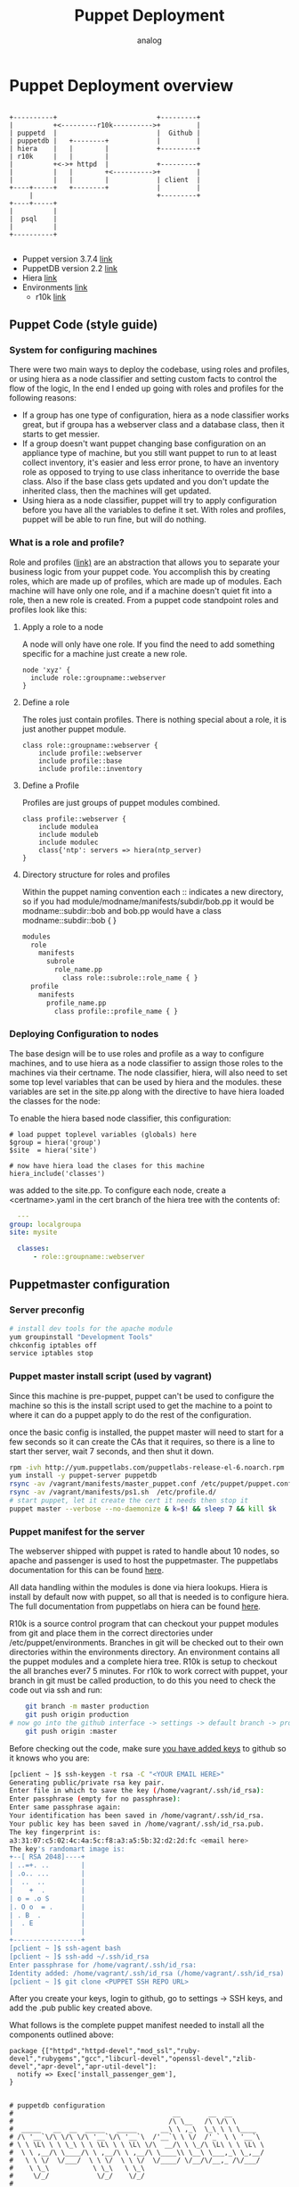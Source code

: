 #+OPTIONS: ^:nil
#+AUTHOR: analog
#+EMAIL: analog@analogpixel.org
#+TITLE: Puppet Deployment
#+HTML_HEAD: <style>pre.src {background-color: #303030; color: #e5e5e5;}</style>

* Puppet Deployment overview
  #+begin_src ditaa :file ../img/puppetOverview.png

    +----------+                         +---------+
    |          +<---------r10k---------->+         |
    | puppetd  |                         |  Github |
    | puppetdb |   +--------+            |         |
    | hiera    |   |        |            +---------+
    | r10k     |   |        |
    |          +<->+ httpd  |            +---------+
    |          |   |        +<---------->+         |
    |          |   |        |            | client  |
    +----+-----+   +--------+            |         |
         |                               +---------+
    +----+-----+
    |          |
    |  psql    |
    |          |
    +----------+

	#+end_src
  - Puppet version 3.7.4 [[https://docs.puppetlabs.com/guides/install_puppet/install_el.html][link]]
  - PuppetDB version 2.2 [[https://docs.puppetlabs.com/puppetdb/2.2/][link]]
  - Hiera [[https://docs.puppetlabs.com/hiera/1/configuring.html][link]]
  - Environments [[https://docs.puppetlabs.com/puppet/latest/reference/environments_configuring.html][link]]
	- r10k [[https://forge.puppetlabs.com/zack/r10k][link]]

** Puppet Code (style guide)
*** System for configuring machines
	 There were two main ways to deploy the codebase, using roles and profiles, or
	 using hiera as a node classifier and setting custom facts to control the flow of
	 the logic, In the end I ended up going with roles and profiles for the following reasons:
	 - If a group has one type of configuration, hiera as a node classifier works great, but
		 if groupa has a webserver class and a database class, then it starts to get messier.
	 - If a group doesn't want puppet changing base configuration on an appliance type of machine,
		 but you still want puppet to run to at least collect inventory, it's easier and less
		 error prone, to have an inventory role as opposed to trying to use class inheritance to
		 override the base class.  Also if the base class gets updated and you don't update the
		 inherited class, then the machines will get updated.
	 - Using hiera as a node classifier, puppet will try to apply configuration before
		 you have all the variables to define it set.  With roles and profiles, puppet
		 will be able to run fine, but will do nothing.

*** What is a role and profile?
		Role and profiles ([[http://puppetlabs.com/presentations/designing-puppet-rolesprofiles-pattern][link)]] are an abstraction that allows you to separate your business logic from
		your puppet code. You accomplish this by creating roles, which are made up of profiles, which
		are made up of modules.  Each machine will have only one role, and if a machine doesn't quiet
		fit into a role, then a new role is created.  From a puppet code standpoint roles and profiles
		look like this:

**** Apply a role to a node
		 A node will only have one role.  If you find the need to add something specific for a machine
		 just create a new role.
     #+begin_src puppet
     node 'xyz' {
       include role::groupname::webserver
     }
		 #+end_src
**** Define a role
		 The roles just contain profiles.  There is nothing special about a role, it is
		 just another puppet module.
		 #+begin_src puppet
		 class role::groupname::webserver {
			 include profile::webserver
			 include profile::base
			 include profile::inventory
		 #+end_src
**** Define a Profile
		 Profiles are just groups of puppet modules combined.
		 #+begin_src puppet
		 class profile::webserver {
			 include modulea
			 include moduleb
			 include modulec
			 class{'ntp': servers => hiera(ntp_server)
		 }
		 #+end_src
**** Directory structure for roles and profiles
     Within the puppet naming convention each :: indicates a new directory, so if you had
		 module/modname/manifests/subdir/bob.pp  it would be modname::subdir::bob  and bob.pp would
		 have a class modname::subdir::bob { }
		 #+begin_src sh
       modules
         role
           manifests
             subrole
               role_name.pp
                 class role::subrole::role_name { }
         profile
           manifests
             profile_name.pp
               class profile::profile_name { }
		 #+end_src

*** Deploying Configuration to nodes
   The base design will be to use roles and profile as a way to configure machines, and
	 to use hiera as a node classifier to assign those roles to the machines via their certname.
	 The node classifier, hiera, will also need to set some top level variables that can be
	 used by hiera and the modules. these variables are set in the site.pp along with the
	 directive to have hiera loaded the classes for the node:

 	 To enable the hiera based node classifier, this configuration:
	 #+begin_src puppet
   # load puppet toplevel variables (globals) here
   $group = hiera('group')
   $site  = hiera('site')

   # now have hiera load the clases for this machine
   hiera_include('classes')
	 #+end_src
	 was added to the site.pp. To configure each node, create a <certname>.yaml in the
	 cert branch of the hiera tree with the contents of:
	 #+begin_src yaml
	 ---
   group: localgroupa
   site: mysite

	 classes:
		 - role::groupname::webserver
	 #+end_src


** Puppetmaster configuration
*** Server preconfig
    #+begin_src sh
    # install dev tools for the apache module
    yum groupinstall "Development Tools"
    chkconfig iptables off
    service iptables stop
		#+end_src

*** Puppet master install script (used by vagrant)
		Since this machine is pre-puppet, puppet can't be used to configure the machine
		so this is the install script used to get the machine to a point to where it
		can do a puppet apply to do the rest of the configuration.

		once the basic config is installed, the puppet master will need to start
		for a few seconds so it can create the CAs that it requires, so there
		is a line to start ther server, wait 7 seconds, and then shut it down.

		#+begin_src sh :tangle c:/data/pmaster/manifests/masterInstall.sh
    rpm -ivh http://yum.puppetlabs.com/puppetlabs-release-el-6.noarch.rpm
    yum install -y puppet-server puppetdb
    rsync -av /vagrant/manifests/master_puppet.conf /etc/puppet/puppet.conf
    rsync -av /vagrant/manifests/ps1.sh  /etc/profile.d/
    # start puppet, let it create the cert it needs then stop it
    puppet master --verbose --no-daemonize & k=$! && sleep 7 && kill $k
		#+end_src

*** Puppet manifest for the server
		The webserver shipped with puppet is rated to handle about 10 nodes, so
		apache and passenger is used to host the puppetmaster.  The puppetlabs
		documentation for this can be found [[https://docs.puppetlabs.com/guides/passenger.html][here]].

		All data handling within the modules is done via hiera lookups. Hiera is
		install by default now with puppet, so all that is needed is to configure
		hiera.  The full documentation from puppetlabs on hiera can be found [[https://docs.puppetlabs.com/hiera/1/installing.html][here]].

		R10k is a source control program that can checkout your puppet modules from git
		and place them in the correct directories under /etc/puppet/environments.  Branches
		in git will be checked out to their own directories within the environments directory.
		An environment contains all the puppet modules and a complete hiera tree.  R10k is
		setup to checkout the all branches ever7 5 minutes. For r10k to work correct with puppet,
		your branch in git must be called production, to do this you need to check the code out via ssh and run:
		#+begin_src sh
		git branch -m master production
		git push origin production
    # now go into the github interface -> settings -> default branch -> production
		git push origin :master
		#+end_src
		Before checking out the code, make sure [[https://help.github.com/enterprise/2.0/user/articles/generating-ssh-keys/#platform-linux][you have added keys]] to github so it knows
		who you are:
		#+begin_src sh
		[pclient ~ ]$ ssh-keygen -t rsa -C "<YOUR EMAIL HERE>"
		Generating public/private rsa key pair.
		Enter file in which to save the key (/home/vagrant/.ssh/id_rsa):
		Enter passphrase (empty for no passphrase):
		Enter same passphrase again:
		Your identification has been saved in /home/vagrant/.ssh/id_rsa.
		Your public key has been saved in /home/vagrant/.ssh/id_rsa.pub.
		The key fingerprint is:
		a3:31:07:c5:02:4c:4a:5c:f8:a3:a5:5b:32:d2:2d:fc <email here>
		The key's randomart image is:
		+--[ RSA 2048]----+
		| ..=+. ..        |
		| .o.. ...        |
		|  ..  ..         |
		|    +  .         |
		| o = .o S        |
		|. O o  = .       |
		| . B  .          |
		|  . E            |
		|                 |
		+-----------------+
		[pclient ~ ]$ ssh-agent bash
		[pclient ~ ]$ ssh-add ~/.ssh/id_rsa
		Enter passphrase for /home/vagrant/.ssh/id_rsa:
		Identity added: /home/vagrant/.ssh/id_rsa (/home/vagrant/.ssh/id_rsa)
		[pclient ~ ]$ git clone <PUPPET SSH REPO URL>
		#+end_src
    After you create your keys, login to github, go to settings -> SSH keys, and
		add the .pub public key created above.

		What follows is the complete puppet manifest needed to install all the components outlined above:

		#+begin_src puppet :tangle c:/data/pmaster/manifests/pmaster.pp
      package {["httpd","httpd-devel","mod_ssl","ruby-devel","rubygems","gcc","libcurl-devel","openssl-devel","zlib-devel","apr-devel","apr-util-devel"]:
        notify => Exec['install_passenger_gem'],
      }


      # puppetdb configuration
      #                                        __       __  __
      #                                       /\ \__   /\ \/\ \
      #  _____   __  __  _____   _____      __\ \ ,_\  \_\ \ \ \____
      # /\ '__`\/\ \/\ \/\ '__`\/\ '__`\  /'__`\ \ \/  /'_` \ \ '__`\
      # \ \ \L\ \ \ \_\ \ \ \L\ \ \ \L\ \/\  __/\ \ \_/\ \L\ \ \ \L\ \
      #  \ \ ,__/\ \____/\ \ ,__/\ \ ,__/\ \____\\ \__\ \___,_\ \_,__/
      #   \ \ \/  \/___/  \ \ \/  \ \ \/  \/____/ \/__/\/__,_ /\/___/
      #    \ \_\           \ \_\   \ \_\
      #     \/_/            \/_/    \/_/
      #
      package {["puppetdb", "puppet", "puppetdb-terminus"]:
      }

      package {"postgresql-server":
        notify => Exec['configurepostgresql'],
      }

      service {"postgresql":
        ensure => "running",
        enable => "true",
        require => Package['postgresql-server'],
      }

      exec {'configurepostgresql':g
        command     => "/bin/bash /vagrant/manifests/configurepsql.sh",
        path        => ["/bin","/usr/bin","/sbin","/usr/sbin"],
        refreshonly => true,
      }

      service {"puppetdb":
        ensure  => "running",
        enable  => "true",
        require => [Package['puppetdb'],File['/etc/puppet/puppetdb.conf'], Exec['configSSLpuppetdb'] ],
      }

      exec {'configSSLpuppetdb':
        command     => "/usr/sbin/puppetdb ssl-setup",
        path        => ["/bin","/usr/bin","/sbin","/usr/sbin"],
      }

      file {"/etc/puppetdb/conf.d/database.ini":
        source => "/vagrant/manifests/database.ini",
        ensure => file,
        owner  => puppetdb,
        group  => puppetdb,
        mode   => 640,
        require => Package['puppetdb'],
      }

      file {"/etc/puppet/puppetdb.conf":
        source => "/vagrant/manifests/puppetdb.conf",
        ensure => file,
        owner  => root,
        group  => root,
        mode   => 755,
        notify => Exec['configSSLpuppetdb'],
      }

      file {"/etc/puppet/routes.yaml":
        source => "/vagrant/manifests/routes.yaml",
        ensure => file,
        owner  => root,
        group  => root,
        mode   => 755,
      }

      ##### BEGIN r10k install section ######
      #
      #          _     __   __
      #        /' \  /'__`\/\ \
      #  _ __ /\_, \/\ \/\ \ \ \/'\
      # /\`'__\/_/\ \ \ \ \ \ \ , <
      # \ \ \/   \ \ \ \ \_\ \ \ \\`\
      #  \ \_\    \ \_\ \____/\ \_\ \_\
      #   \/_/     \/_/\/___/  \/_/\/_/
      #
      exec {'r10kinstall':
        command     => "/usr/bin/puppet module install zack-r10k",
        creates     => "/etc/r10k.yaml",
        path        => ["/bin","/usr/bin","/sbin","/usr/sbin"],
        require     => [ Package['puppet'], File['/tmp/r10kinstall.pp']],
        notify      => Exec['installr10k'],
      }

      file {"/tmp/r10kinstall.pp":
        content => "class {'r10k': remote => '<URL TO YOUR GIT PUPPET MODULES>', }",
        ensure => file,
        owner  => root,
        group  => root,
        mode   => 750,
      }

      exec {'configureGit':
        environment => ["HOME=/root"],
        command     => "/usr/bin/git config --global http.sslVerify false",
        path        => ["/bin","/usr/bin","/sbin","/usr/sbin"],
        refreshonly => true,
      }

      exec {'installr10k':
        command     => "/usr/bin/puppet apply /tmp/r10kinstall.pp",
        path        => ["/bin","/usr/bin","/sbin","/usr/sbin"],
        refreshonly => true,
        notify      => Exec['configureGit'],
      }

      # every 5 min checkout new source, using array instead of */5
      # to ensure it works with any cron deamon
      cron {"r10k":
        command => "/usr/bin/r10k deploy environment > /dev/null 2>&1",
        user    => root,
        minute  => [0,5,10,15,20,25,30,35,40,45,50,55],
      }
      ####### END r10k install section ######


      ##### BEGIN hiera install section ######
      #  __
      # /\ \      __
      # \ \ \___ /\_\     __   _ __    __
      #  \ \  _ `\/\ \  /'__`\/\`'__\/'__`\
      #   \ \ \ \ \ \ \/\  __/\ \ \//\ \L\.\_
      #    \ \_\ \_\ \_\ \____\\ \_\\ \__/.\_\
      #     \/_/\/_/\/_/\/____/ \/_/ \/__/\/_/
      #
      #
      package {"hiera":}

      # this is were hiera defaults to pointing
      file {"/etc/hiera.yaml":
        target => "/etc/puppet/hiera.yaml",
        ensure => link,
      }

      file {"/etc/puppet/hiera.yaml":
        source => "/vagrant/manifests/hiera.yaml",
        ensure => file,
        owner  => root,
        group  => root,
        mode   => 755,
      }
      ####### END hiera install section ######


      ##### BEGIN puppetmaster install section ######
      #                                        __
      #                                       /\ \__
      #  _____   __  __  _____   _____      __\ \ ,_\
      # /\ '__`\/\ \/\ \/\ '__`\/\ '__`\  /'__`\ \ \/
      # \ \ \L\ \ \ \_\ \ \ \L\ \ \ \L\ \/\  __/\ \ \_
      #  \ \ ,__/\ \____/\ \ ,__/\ \ ,__/\ \____\\ \__\
      #   \ \ \/  \/___/  \ \ \/  \ \ \/  \/____/ \/__/
      #    \ \_\           \ \_\   \ \_\
      #     \/_/            \/_/    \/_/
      #
      service {"httpd":
        ensure => "running",
        enable => "true",
        require => Package['httpd'],
      }

      # these requests will be handled through httpd
      service {"puppetmaster":
        ensure => "stopped",
        enable => "false",
      }

      # install passenger to host puppetmaster in apache
      exec {'install_passenger_gem':
        command     => "/usr/bin/gem install rack && /usr/bin/gem install passenger -v 4.0.59",
        path        => ["/bin","/usr/bin","/sbin","/usr/sbin"],
        refreshonly => true,
        notify      => Exec['install_passenger'],
      }

      exec {'install_passenger':
        command     => "/usr/bin/passenger-install-apache2-module -a",
        creates     => "/usr/lib/ruby/gems/1.8/gems/passenger-4.0.59/buildout/apache2/mod_passenger.so",
        path        => ["/bin","/usr/bin","/sbin","/usr/sbin"],
        require     => [ Exec['install_passenger_gem'], Package['rubygems'] ],
      }

      # create the directory for the puppet server rack application
      # to live in
      file {["/usr/share/puppet/rack",
             "/usr/share/puppet/rack/puppetmasterd",
             "/usr/share/puppet/rack/puppetmasterd/public",
             "/usr/share/puppet/rack/puppetmasterd/tmp",
             ]:
               ensure => directory,
               owner  => puppet,
               group  => puppet,
               mode   => 755,
      }

      # Rack application configuration, installed via puppet install
      file {"/usr/share/puppet/rack/puppetmasterd/config.ru":
        source => "/usr/share/puppet/ext/rack/config.ru",
        ensure => file,
        owner  => puppet,
        group  => puppet,
        mode   => 750,
        require => [ File['/usr/share/puppet/rack/puppetmasterd'], File['/etc/puppet/puppet.conf']],
        notify => Service['httpd'],
      }

      # Configuration for apache to run the rack application
      file {"/etc/httpd/conf.d/puppetmaster.conf":
        source => "/vagrant/manifests/httpd_puppet.conf",
        ensure => file,
        owner  => root,
        group  => root,
        mode   => 750,
        require => Package['httpd'],
      }

      # keep the perms open on puppet.conf so the apache
      # proc running can read it
      file {"/etc/puppet/puppet.conf":
        source => "/vagrant/manifests/master_puppet.conf",
        ensure => file,
        owner  => root,
        group  => root,
        mode   => 755,
      }

      file {"/etc/puppet/environments/production":
        ensure => directory,
        owner  => puppet,
        group  => puppet,
        mode   => 755,
      }

      # we are using environments so get rid of these dirs
      # so they don't cause any confusion
      file {["/etc/puppet/manifests","/etc/puppet/modules","/etc/puppet/environments/example_env"]:
        ensure => absent,
        force => true,
      }

      # just used for testing
      host{"pmaster": ip=> "192.168.2.2"}
      host{"pclient": ip=> "192.168.2.3"}
      host{"pclient2": ip=> "192.168.2.4"}
		#+end_src

*** puppet.conf
    Puppet configuration reference can be found [[https://docs.puppetlabs.com/references/3.7.latest/configuration.html][here]]

		- *dns_alt_names* : set this to anything that the master could ever resolve to.  These names
			are added to the certificate of the puppetmaster. [[https://docs.puppetlabs.com/references/3.7.latest/configuration.html#dnsaltnames][doc]]
		- *certname* : what this machine is called and the name of the cert [[https://docs.puppetlabs.com/references/3.7.latest/configuration.html#certname][doc]]
		- *basemodulepath*: note that it contains an $envrionment variable. The default env will
			be production. Since r10k will be used, only the base directory will need to be created,
			the rest will be filled in by r10k checkouts. [[https://docs.puppetlabs.com/references/3.7.latest/configuration.html#basemodulepath][doc]]
		- *autosign* : automatically sign certs as clients checkin. [[https://docs.puppetlabs.com/references/3.7.latest/configuration.html#autosign][doc]]
		- *reports* : which report handler to use. [[https://docs.puppetlabs.com/references/3.7.latest/configuration.html#reports][doc]]
    - *environment* : which environment to use by default, more information on
			environments can be found [[https://docs.puppetlabs.com/puppet/3.7/reference/environments_configuring.html][here]]

		#+begin_src any-ini :tangle c:/data/pmaster/manifests/master_puppet.conf
      [main]
          dns_alt_names =  pmaster,pmaster1,puppet,puppet.dns.com
          certname = pmaster
          logdir = /var/log/puppet
          rundir = /var/run/puppet
          disable_warnings = deprecations

      [master]
          autosign = true
          storeconfigs = true
          storeconfigs_backend = puppetdb
          environmentpath = $confdir/environments
          reports = store,puppetdb
          reportdir = /var/lib/puppet/reports

      [agent]
          classfile   = $vardir/classes.txt
          localconfig = $vardir/localconfig
          server      = pmaster
		#+end_src

*** puppetdb.conf
		#+begin_src any-ini :tangle c:/data/pmaster/manifests/puppetdb.conf
      [main]
        server = pmaster
        port = 8081

      [database]
        classname = org.postgresql.Driver
        subprotocol = postgresql
        subname = //localhost:5432/puppetdb
        username = puppetdb
        password = p4pp4tdb
		#+end_src

*** database.ini
		#+begin_src any-ini :tangle c:/data/pmaster/manifests/database.ini
      [database]
        classname = org.postgresql.Driver
        subprotocol = postgresql
        subname = //localhost:5432/puppetdb
        username = puppetdb
        password = <YOUR PUPPETDB PASSWORD>
		#+end_src

*** Configure postgresql
		#+begin_src sh :tangle c:/data/pmaster/manifests/configurepsql.sh
      #!/bin/bash

      service postgresql initdb
      service postgresql start
      sudo -u postgres psql -c "CREATE ROLE puppetdb with LOGIN PASSWORD '<YOUR PUPPETDB PASSWORD>'"
      sudo -u postgres createdb -E UTF8 -O puppetdb puppetdb

      echo "
      local  all         postgres                          ident
      local  all         all                               md5
      host   all         all         127.0.0.1/32          md5
      host   all         all         ::1/128               md5
      host   puppetdb    puppetdb    10.0.2.0/24           md5
      host   puppetdb    puppetdb    192.168.0.0/16        md5
      " > /var/lib/pgsql/data/pg_hba.conf

      /bin/true
      exit
		#+end_src

*** routes.yaml
    #+begin_src yaml :tangle c:/data/pmaster/manifests/routes.yaml
      ---
      master:
        facts:
          terminus: puppetdb
          cache: yaml
		#+end_src

*** Apache configuration for puppet server :VISIBILITY: overview
	  - SSLCert* directives need to have the correct path to the pem files for the server.
	  - LoadModule needs to point to the correct version of mod_passenger.so
    - PassengerRoot needs to point to the correct value

		#+begin_src conf :tangle c:/data/pmaster/manifests/httpd_puppet.conf
		# RHEL/CentOS:
		LoadModule passenger_module /usr/lib/ruby/gems/1.8/gems/passenger-4.0.59/buildout/apache2/mod_passenger.so
		PassengerRoot /usr/lib/ruby/gems/1.8/gems/passenger-4.0.59
		PassengerRuby /usr/bin/ruby

		# And the passenger performance tuning settings:
		# Set this to about 1.5 times the number of CPU cores in your master:
		PassengerMaxPoolSize 12
		# Recycle master processes after they service 1000 requests
		PassengerMaxRequests 1000
		# Stop processes if they sit idle for 10 minutes
		PassengerPoolIdleTime 600

		Listen 8140
		<VirtualHost *:8140>
				# Make Apache hand off HTTP requests to Puppet earlier, at the cost of
				# interfering with mod_proxy, mod_rewrite, etc. See note below.
				PassengerHighPerformance On

				SSLEngine On

				# Only allow high security cryptography. Alter if needed for compatibility.
				SSLProtocol ALL -SSLv2 -SSLv3
				SSLCipherSuite EDH+CAMELLIA:EDH+aRSA:EECDH+aRSA+AESGCM:EECDH+aRSA+SHA384:EECDH+aRSA+SHA256:EECDH:+CAMELLIA256:+AES256:+CAMELLIA128:+AES128:+SSLv3:!aNULL:!eNULL:!LOW:!3DES:!MD5:!EXP:!PSK:!DSS:!RC4:!SEED:!IDEA:!ECDSA:kEDH:CAMELLIA256-SHA:AES256-SHA:CAMELLIA128-SHA:AES128-SHA
				SSLHonorCipherOrder     on

				SSLCertificateFile      /etc/puppet/ssl/certs/pmaster.pem
				SSLCertificateKeyFile   /etc/puppet/ssl/private_keys/pmaster.pem
				SSLCertificateChainFile /etc/puppet/ssl/ca/ca_crt.pem
				SSLCACertificateFile    /etc/puppet/ssl/ca/ca_crt.pem
				SSLCARevocationFile     /etc/puppet/ssl/ca/ca_crl.pem
				#SSLCARevocationCheck 	chain
				SSLVerifyClient         optional
				SSLVerifyDepth          1
				SSLOptions              +StdEnvVars +ExportCertData

				# Apache 2.4 introduces the SSLCARevocationCheck directive and sets it to none
			  # which effectively disables CRL checking. If you are using Apache 2.4+ you must
				# specify 'SSLCARevocationCheck chain' to actually use the CRL.

				# These request headers are used to pass the client certificate
				# authentication information on to the puppet master process
				RequestHeader set X-SSL-Subject %{SSL_CLIENT_S_DN}e
				RequestHeader set X-Client-DN %{SSL_CLIENT_S_DN}e
				RequestHeader set X-Client-Verify %{SSL_CLIENT_VERIFY}e

				DocumentRoot /usr/share/puppet/rack/puppetmasterd/public

				<Directory /usr/share/puppet/rack/puppetmasterd/>
					Options None
					AllowOverride None
					# Apply the right behavior depending on Apache version.
					<IfVersion < 2.4>
						Order allow,deny
						Allow from all
					</IfVersion>
					<IfVersion >= 2.4>
						Require all granted
					</IfVersion>
				</Directory>

				ErrorLog /var/log/httpd/puppet-server.example.com_ssl_error.log
				CustomLog /var/log/httpd/puppet-server.example.com_ssl_access.log combined
		</VirtualHost>
		#+end_src

*** Hiera configuration
		Hiera is a hierarchy lookup mechanism for variables.  This removes the need
		for nested if statements and adding logic to your puppet modules.  This will
		also allow you to allow people that don't fully understand puppet to make changes
		like changing passwords, or ntp server ips.

		Hiera will be using a yaml backend stored the environment.  YAML is picky, so
		before you start changing configurations, you might want to read the
		the [[http://www.yaml.org/YAML_for_ruby.html][YAML reference]].

		#+begin_src yaml :tangle c:/data/pmaster/manifests/hiera.yaml
      ---
      :backends:
        - yaml

      :yaml:
        :datadir: /etc/puppet/environments/%{environment}/hieradata

      :hierarchy:
        - "cert/%{::clientcert}"
        - "group/%{::group}"
        - "site/%{::site}"
        - "os/%{::osfamily}"
        - common

		#+end_src

		The important part of the hiera file is the hierachy section; this tells
		hiera the search order to go looking for your variable.  The hierachy,
		with a yaml backend, is a directory structure defined by the hierachy
		setting in the hiera.yaml file.  By using puppet facts, you can pick
		variables dynamically based on the facts on the client machines.  For
		example, if you had a fact called site, you could change a variable
		base on the site the machine reports from.

** Puppet Test client configuration
*** puppet.conf for rhel client machines
		#+begin_src any-ini :tangle c:/data/pmaster/manifests/client_puppet.conf
			[main]
				certname = pclient
        disable_warnings = deprecations

			[agent]
				server = pmaster
				environment = production
				report = true

		#+end_src
*** puppet.conf for debian client machines
		#+begin_src any-ini :tangle c:/data/pmaster/manifests/client2_puppet.conf
			[main]
				certname = pclient2
        disable_warnings = deprecations

			[agent]
				server = pmaster
				environment = production
				report = true

		#+end_src


*** puppet manifest to configure rhel client
	  #+begin_src puppet :tangle c:/data/pmaster/manifests/pclient.pp
      host{"pmaster": ip=> "192.168.2.2"}
      host{"pclient": ip=> "192.168.2.3"}
      host{"pclient2": ip=> "192.168.2.4"}

      file {"/etc/puppet/puppet.conf":
        source => "/vagrant/manifests/client_puppet.conf",
        ensure => file,
        owner  => root,
        group  => root,
        mode   => 750,
      }

      file {"/etc/profile.d/ps1.sh":
        source => "/vagrant/manifests/ps1.sh",
        ensure => file,
        owner  => root,
        group  => root,
        mode   => 755,
      }


      file {["/etc/facter/","/etc/facter/facts.d"]:
        ensure => directory,
        owner  => root,
        group  => root,
        mode   => 750,
      }

      file {"/etc/facter/facts.d/inventory.txt":
        content => "site=co",
        ensure => file,
        owner  => root,
        group  => root,
        mode   => 750,
        require => File["/etc/facter/facts.d"],
      }


		#+end_src

*** puppet manifest to configure debian client
	  #+begin_src puppet :tangle c:/data/pmaster/manifests/pclient2.pp
      host{"pmaster": ip=> "192.168.2.2"}
      host{"pclient": ip=> "192.168.2.3"}
      host{"pclient2": ip=> "192.168.2.4"}

      file {"/etc/puppet/puppet.conf":
        source => "/vagrant/manifests/client2_puppet.conf",
        ensure => file,
        owner  => root,
        group  => root,
        mode   => 750,
      }

      file {"/etc/profile.d/ps1.sh":
        source => "/vagrant/manifests/ps1.sh",
        ensure => file,
        owner  => root,
        group  => root,
        mode   => 755,
      }


      file {["/etc/facter/","/etc/facter/facts.d"]:
        ensure => directory,
        owner  => root,
        group  => root,
        mode   => 750,
      }

      file {"/etc/facter/facts.d/inventory.txt":
        content => "site=co",
        ensure => file,
        owner  => root,
        group  => root,
        mode   => 750,
        require => File["/etc/facter/facts.d"],
      }


		#+end_src

** Vagrant configuration
	 Configuration for test machines
	 #+begin_src ruby :tangle c:/data/pmaster/Vagrantfile
     # -*- mode: ruby -*-
     # vi: set ft=ruby :

     Vagrant.configure(2) do |config|

       config.vm.define "pmaster" do |pmaster|
         pmaster.vm.box_url = "https://github.com/2creatives/vagrant-centos/releases/download/v6.4.2/centos64-x86_64-20140116.box"
         pmaster.vm.box = "centos6_min"
         pmaster.vm.hostname = "pmaster"
         pmaster.vm.network "private_network", ip: "192.168.2.2"
         pmaster.vm.provision "shell", path: "c:/data/pmaster/manifests/masterInstall.sh"
         pmaster.vm.provision "puppet" , manifest_file: "pmaster.pp"
       end

       config.vm.define "pclient" do |pclient|
         pclient.vm.box_url = "https://github.com/2creatives/vagrant-centos/releases/download/v6.4.2/centos64-x86_64-20140116.box"
         pclient.vm.box = "centos6_min"
         pclient.vm.hostname = "pclient"
         pclient.vm.network "private_network", ip: "192.168.2.3"
         pclient.vm.provision "shell", inline: "rpm -ivh http://yum.puppetlabs.com/puppetlabs-release-el-6.noarch.rpm"
         pclient.vm.provision "shell", inline: "yum install -y puppet"
         pclient.vm.provision "puppet" , manifest_file: "pclient.pp"
       end

       config.vm.define "pclient2" do |pclient2|
         pclient2.vm.box_url = "https://dl.dropbox.com/u/14741389/vagrantboxes/lucid64-lamp.box"
         pclient2.vm.box = "ubuntu"
         pclient2.vm.hostname = "pclient2"
         pclient2.vm.network "private_network", ip: "192.168.2.4"
         pclient2.vm.provision "shell", inline: "cd /tmp && wget https://apt.puppetlabs.com/puppetlabs-release-precise.deb"
         pclient2.vm.provision "shell", inline: "cd /tmp && dpkg -i puppetlabs-release-precise.deb"
         pclient2.vm.provision "shell", inline: "apt-get update"
         pclient2.vm.provision "shell", inline: "dpkg --purge facter hiera puppet puppet-common puppetlabs-release"
         pclient2.vm.provision "shell", inline: "apt-get -y install puppet"
         pclient2.vm.provision "puppet" , manifest_file: "pclient2.pp"
       end
     end

	 #+end_src

** Other Configs
*** Shell configuration
		When moving into production update the shell to have a red background on the master
		so you know when you are on it.
		#+begin_src sh :tangle c:/data/pmaster/manifests/ps1.sh
    # set the default prompt
    export PS1='\e[45m\e[1;37m[`hostname` \w ]\$ \e[0m'
		#+end_src
    The configuration for production (red background with the hostname spelled out)
		#+begin_src sh
    export PS1='\e[41m\e[1;97m[pmaster \w ]\$ \e[0m'
		#+end_src

** Errors
*** Could not autoload puppet/indirector/facts/active_record: no such file to load -- active_record
		Seems to be a ruby issue with active record, fixed by using puppetdb
*** PuppetDB at pmaster:8081: Connection refused - connect(2)
		The puppetdb ssl cert configuration had run yet: puppetdb ssl-setup
*** Dashboard not reachable from outside the master machine
		edit /etc/puppetdb/jetty.ini and add a host entry for the hostname instead of localhost
		then connect to it: http://192.168.2.2:8080/dashboard/index.html
*** GIT:  SSL certificate problem: self signed certificate in certificate chain
		git config --global http.sslVerify false
*** Warning: Server hostname '<HOSTNAME>' did not match server certificate; expected one of <LIST of DNSALTS>
		you changed the hostname of the puppet master, but the hostname was not listed in the dns_alt_names of puppet.conf when you installed it
		this will require creating a new cert by hand and add the dns alt names to it.
*** Invalid facter option(s) type
		This may indicate you have an old version of puppet and a new puppet installed in different locations.
*** Exec[sudo-syntax-check for file
    Problem with sudo syntax; make sure that the username is in the content section

** Testing new puppet code
	 To test new puppet code (before pushing it to production branch) the process is:
	 - check out the production branch from git
	 - branch ( git checkout -b <mybranchname>
	 - make your changes and checkin your branch (git push origin <mybranchname>
	 - login to a test machine and run: puppet apply --environment <mybranchname>
   - continue above two steps until you are happy with your changes.
   - when ready to push to production, put in a change request and get it approved
   - merge your changes on <mybranchname> with production (git checkout production; git merge <mybranchname>; git commit -a)
	 - push your changes. (git push origin production)
   - delete the remote branch (git push origin :<mybranchname>

** Howto rename a puppet master
	 Assuming you installed the master with the dnsaltname already, the rename consists of:
	 - update networking configuration, dns, hosts files
	 - change the certname in /etc/puppet/puppet.conf
   - change /etc/puppet/puppetdb.conf to point to the new hostname
	 - run: service httpd restart
	 - run: puppetdb ssl-setup
	 - run: service puppetdb restart
   - make sure clients /etc/puppet/puppet.conf is pointing to new server

** Logs
	 - /var/log/puppetdb/puppetdb.log : log file for puppetdb
	 - /var/log/messags : log file for puppetmaster
   - /var/lib/puppetdb/mq/discarded : this directory contains errors, and can be purged **

** Debugging
   - find out where the manifest file is for an environment
		 puppet config print manifest --section master --environment production
   - make sure the postgresql database is configured for puppetdb
		 #+begin_src sh
		 psql -h localhost puppetdb puppetdb
		 #+end_src
   - to view the postgresql database:
		 #+begin_src sh
		 sudo -u postgres psql
		 \list
		 \connect puppetdb
		 SELECT table_schema,table_name FROM information_schema.tables ORDER BY table_schema,table_name;
		 \dt
     \d
		 #+end_src
   - what is the certname of a client?
     puppet config print certname

** Links
	 - [[https://docs.puppetlabs.com/puppet/3.7/reference/lang_visual_index.html][The puppet language]]
	 - [[http://www.network-science.de/ascii/][banner text]]
   - [[https://help.github.com/enterprise/2.0/user/articles/generating-ssh-keys/#platform-linux][Configure ssh for git]]
	 - [[http://www.dinopass.com/][Create passwords]]
   - [[https://docs.puppetlabs.com/puppet/latest/reference/config_important_settings.html#settings-for-puppet-master-servers][Puppet masters conf settings]]
   - [[https://docs.puppetlabs.com/puppetdb/latest/api/query/v2/nodes.html][puppetdb api]] : curl http://localhost:8080/v2/nodes/pmaster/facts/uptime
